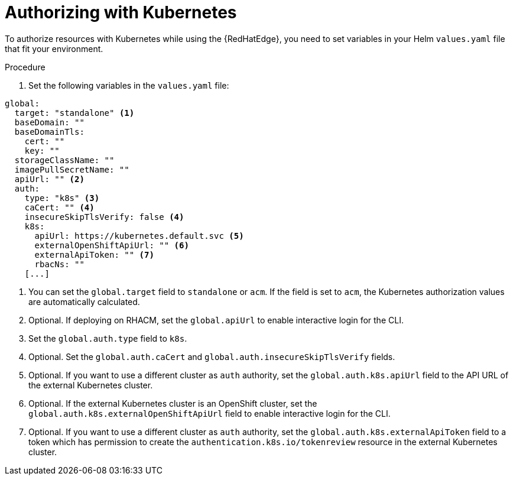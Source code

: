 [id="edge-manager-k8s-auth"]

= Authorizing with Kubernetes

To authorize resources with Kubernetes while using the {RedHatEdge}, you need to set variables in your Helm `values.yaml` file that fit your environment.

.Procedure

. Set the following variables in the `values.yaml` file:

[source,yaml]
----
global:
  target: "standalone" <1>
  baseDomain: ""
  baseDomainTls:
    cert: ""
    key: ""
  storageClassName: ""
  imagePullSecretName: ""
  apiUrl: "" <2>
  auth:
    type: "k8s" <3>
    caCert: "" <4>
    insecureSkipTlsVerify: false <4>
    k8s:
      apiUrl: https://kubernetes.default.svc <5>
      externalOpenShiftApiUrl: "" <6>
      externalApiToken: "" <7>
      rbacNs: ""
    [...]
----
<1> You can set the `global.target` field to `standalone` or `acm`. If the field is set to `acm`, the Kubernetes authorization values are automatically calculated.
<2> Optional. If deploying on RHACM, set the `global.apiUrl` to enable interactive login for the CLI.
<3> Set the `global.auth.type` field to `k8s`.
<4> Optional. Set the `global.auth.caCert` and `global.auth.insecureSkipTlsVerify` fields.
<5> Optional. If you want to use a different cluster as `auth` authority, set the `global.auth.k8s.apiUrl` field to the API URL of the external Kubernetes cluster.
<6> Optional. If the external Kubernetes cluster is an OpenShift cluster, set the `global.auth.k8s.externalOpenShiftApiUrl` field to enable interactive login for the CLI.
<7> Optional. If you want to use a different cluster as `auth` authority, set the `global.auth.k8s.externalApiToken` field to a token which has permission to create the `authentication.k8s.io/tokenreview` resource in the external Kubernetes cluster.

// Not relevant for AAP:
// If deploying on ACM (by global.target: acm), the k8s auth values are automatically calculated.
